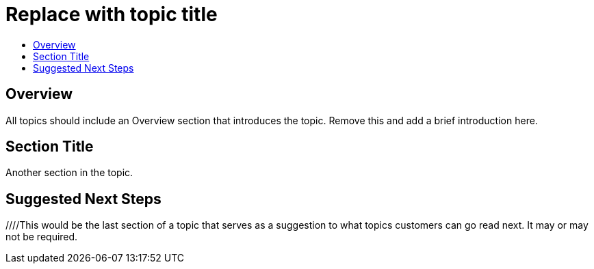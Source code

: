 = Replace with topic title
:icons: font
:experimental:
:toc: macro
:toc-title:
:prewrap!:
:description: This should be a clear and concise description of the topic.
:keywords: comma, separated, keywords, list

toc::[]

== Overview
All topics should include an Overview section that introduces the topic. Remove this and add a brief introduction here.

== Section Title
Another section in the topic.

== Suggested Next Steps 
[Link to suggested topic]
[Link to suggested topic]

////This would be the last section of a topic that serves as a suggestion to what topics customers can go read next. It may or may not be required.
////

